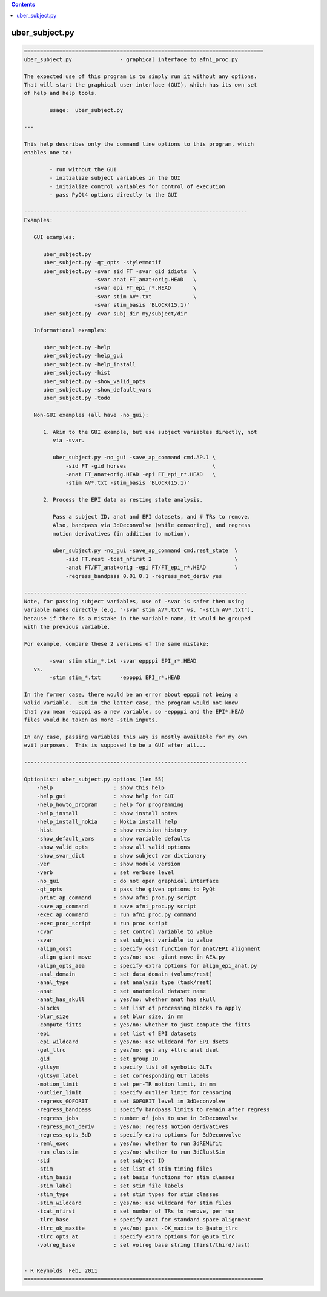 .. contents:: 
    :depth: 4 

***************
uber_subject.py
***************

.. code-block:: none

    
    ===========================================================================
    uber_subject.py               - graphical interface to afni_proc.py
    
    The expected use of this program is to simply run it without any options.
    That will start the graphical user interface (GUI), which has its own set
    of help and help tools.
    
            usage:  uber_subject.py
    
    ---
    
    This help describes only the command line options to this program, which
    enables one to:
    
            - run without the GUI
            - initialize subject variables in the GUI
            - initialize control variables for control of execution
            - pass PyQt4 options directly to the GUI
    
    ----------------------------------------------------------------------
    Examples:
    
       GUI examples:
    
          uber_subject.py
          uber_subject.py -qt_opts -style=motif
          uber_subject.py -svar sid FT -svar gid idiots  \
                          -svar anat FT_anat+orig.HEAD   \
                          -svar epi FT_epi_r*.HEAD       \
                          -svar stim AV*.txt             \
                          -svar stim_basis 'BLOCK(15,1)'
          uber_subject.py -cvar subj_dir my/subject/dir
    
       Informational examples:
    
          uber_subject.py -help
          uber_subject.py -help_gui
          uber_subject.py -help_install
          uber_subject.py -hist
          uber_subject.py -show_valid_opts
          uber_subject.py -show_default_vars
          uber_subject.py -todo
    
       Non-GUI examples (all have -no_gui):
    
          1. Akin to the GUI example, but use subject variables directly, not
             via -svar.
    
             uber_subject.py -no_gui -save_ap_command cmd.AP.1 \
                 -sid FT -gid horses                           \
                 -anat FT_anat+orig.HEAD -epi FT_epi_r*.HEAD   \
                 -stim AV*.txt -stim_basis 'BLOCK(15,1)'
    
          2. Process the EPI data as resting state analysis.
    
             Pass a subject ID, anat and EPI datasets, and # TRs to remove.
             Also, bandpass via 3dDeconvolve (while censoring), and regress
             motion derivatives (in addition to motion).
    
             uber_subject.py -no_gui -save_ap_command cmd.rest_state  \
                 -sid FT.rest -tcat_nfirst 2                          \
                 -anat FT/FT_anat+orig -epi FT/FT_epi_r*.HEAD         \
                 -regress_bandpass 0.01 0.1 -regress_mot_deriv yes
    
    ----------------------------------------------------------------------
    Note, for passing subject variables, use of -svar is safer then using
    variable names directly (e.g. "-svar stim AV*.txt" vs. "-stim AV*.txt"),
    because if there is a mistake in the variable name, it would be grouped
    with the previous variable.
    
    For example, compare these 2 versions of the same mistake:
    
            -svar stim stim_*.txt -svar eppppi EPI_r*.HEAD
       vs.
            -stim stim_*.txt      -eppppi EPI_r*.HEAD
    
    In the former case, there would be an error about epppi not being a
    valid variable.  But in the latter case, the program would not know
    that you mean -eppppi as a new variable, so -eppppi and the EPI*.HEAD
    files would be taken as more -stim inputs.
    
    In any case, passing variables this way is mostly available for my own
    evil purposes.  This is supposed to be a GUI after all...
    
    ----------------------------------------------------------------------
    
    OptionList: uber_subject.py options (len 55)
        -help                   : show this help
        -help_gui               : show help for GUI
        -help_howto_program     : help for programming
        -help_install           : show install notes
        -help_install_nokia     : Nokia install help
        -hist                   : show revision history
        -show_default_vars      : show variable defaults
        -show_valid_opts        : show all valid options
        -show_svar_dict         : show subject var dictionary
        -ver                    : show module version
        -verb                   : set verbose level
        -no_gui                 : do not open graphical interface
        -qt_opts                : pass the given options to PyQt
        -print_ap_command       : show afni_proc.py script
        -save_ap_command        : save afni_proc.py script
        -exec_ap_command        : run afni_proc.py command
        -exec_proc_script       : run proc script
        -cvar                   : set control variable to value
        -svar                   : set subject variable to value
        -align_cost             : specify cost function for anat/EPI alignment
        -align_giant_move       : yes/no: use -giant_move in AEA.py
        -align_opts_aea         : specify extra options for align_epi_anat.py
        -anal_domain            : set data domain (volume/rest)
        -anal_type              : set analysis type (task/rest)
        -anat                   : set anatomical dataset name
        -anat_has_skull         : yes/no: whether anat has skull
        -blocks                 : set list of processing blocks to apply
        -blur_size              : set blur size, in mm
        -compute_fitts          : yes/no: whether to just compute the fitts
        -epi                    : set list of EPI datasets
        -epi_wildcard           : yes/no: use wildcard for EPI dsets
        -get_tlrc               : yes/no: get any +tlrc anat dset
        -gid                    : set group ID
        -gltsym                 : specify list of symbolic GLTs
        -gltsym_label           : set corresponding GLT labels
        -motion_limit           : set per-TR motion limit, in mm
        -outlier_limit          : specify outlier limit for censoring
        -regress_GOFORIT        : set GOFORIT level in 3dDeconvolve
        -regress_bandpass       : specify bandpass limits to remain after regress
        -regress_jobs           : number of jobs to use in 3dDeconvolve
        -regress_mot_deriv      : yes/no: regress motion derivatives
        -regress_opts_3dD       : specify extra options for 3dDeconvolve
        -reml_exec              : yes/no: whether to run 3dREMLfit
        -run_clustsim           : yes/no: whether to run 3dClustSim
        -sid                    : set subject ID
        -stim                   : set list of stim timing files
        -stim_basis             : set basis functions for stim classes
        -stim_label             : set stim file labels
        -stim_type              : set stim types for stim classes
        -stim_wildcard          : yes/no: use wildcard for stim files
        -tcat_nfirst            : set number of TRs to remove, per run
        -tlrc_base              : specify anat for standard space alignment
        -tlrc_ok_maxite         : yes/no: pass -OK_maxite to @auto_tlrc
        -tlrc_opts_at           : specify extra options for @auto_tlrc
        -volreg_base            : set volreg base string (first/third/last)
    
    
    - R Reynolds  Feb, 2011
    ===========================================================================
